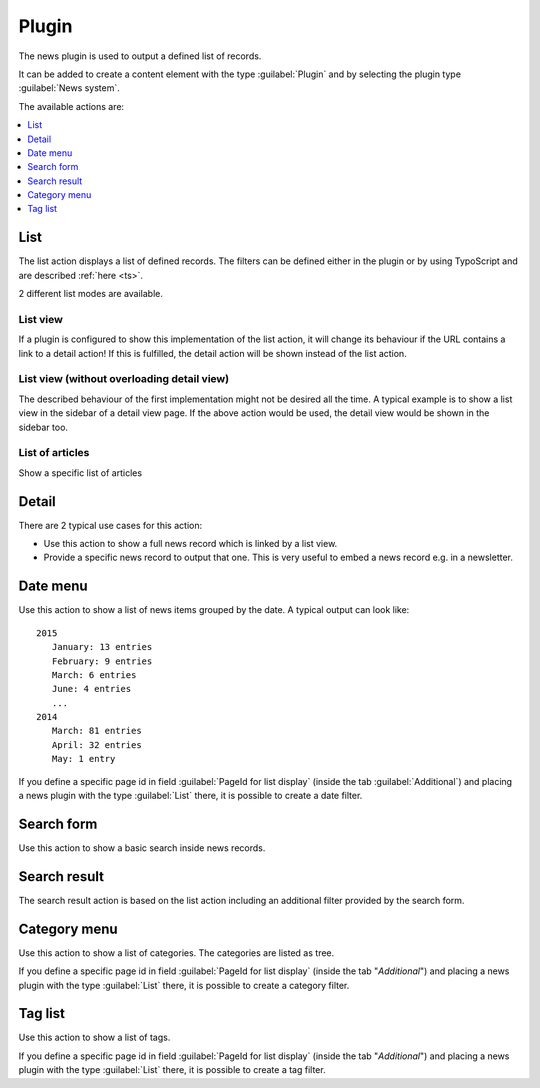 .. _plugin:

======
Plugin
======

The news plugin is used to output a defined list of records.

It can be added to create a content element with the type
:guilabel:`Plugin` and by selecting the plugin type :guilabel:`News system`.

.. TODO: screenshot

The available actions are:

.. contents::
     :local:
     :depth: 1

.. _plugin-list:

List
^^^^
The list action displays a list of defined records. The filters can be defined either in the plugin or by using TypoScript and are described :ref:`here <ts>`.

2 different list modes are available.

List view
"""""""""

If a plugin is configured to show this implementation of the list action, it will change its behaviour if the URL contains a link to a detail action!
If this is fulfilled, the detail action will be shown instead of the list action.

List view (without overloading detail view)
"""""""""""""""""""""""""""""""""""""""""""
The described behaviour of the first implementation might not be desired all the time.
A typical example is to show a list view in the sidebar of a detail view page. If the above action would be used, the detail view would be shown in the sidebar too.

List of articles
""""""""""""""""
Show a specific list of articles

.. _plugin-detail:

Detail
^^^^^^
There are 2 typical use cases for this action:

- Use this action to show a full news record which is linked by a list view.
- Provide a specific news record to output that one. This is very useful to embed a news record e.g. in a newsletter.

.. _plugin-dateMenu:

Date menu
^^^^^^^^^
Use this action to show a list of news items grouped by the date. A typical output can look like: ::

   2015
      January: 13 entries
      February: 9 entries
      March: 6 entries
      June: 4 entries
      ...
   2014
      March: 81 entries
      April: 32 entries
      May: 1 entry


If you define a specific page id in field :guilabel:`PageId for list display` (inside the tab :guilabel:`Additional`) and
placing a news plugin with the type :guilabel:`List` there, it is possible to create a date filter.

.. _plugin-searchForm:

Search form
^^^^^^^^^^^
Use this action to show a basic search inside news records.

.. _plugin-searchResult:

Search result
^^^^^^^^^^^^^
The search result action is based on the list action including an additional filter provided by the search form.

.. _plugin-categoryList:

Category menu
^^^^^^^^^^^^^
Use this action to show a list of categories. The categories are listed as tree.

If you define a specific page id in field :guilabel:`PageId for list display` (inside the tab "*Additional*") and
placing a news plugin with the type :guilabel:`List` there, it is possible to create a category filter.

.. _plugin-tagList:

Tag list
^^^^^^^^
Use this action to show a list of tags.

If you define a specific page id in field :guilabel:`PageId for list display` (inside the tab "*Additional*") and
placing a news plugin with the type :guilabel:`List` there, it is possible to create a tag filter.
